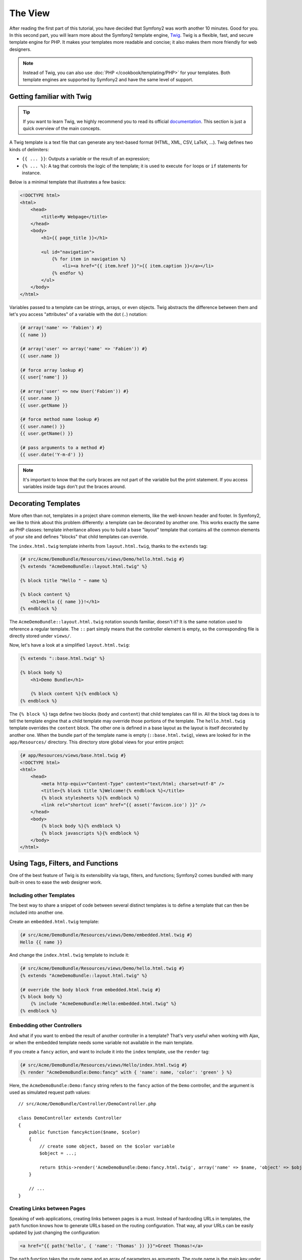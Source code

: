 The View
========

After reading the first part of this tutorial, you have decided that Symfony2
was worth another 10 minutes. Good for you. In this second part, you will
learn more about the Symfony2 template engine, `Twig`_. Twig is a flexible,
fast, and secure template engine for PHP. It makes your templates more
readable and concise; it also makes them more friendly for web designers.

.. note::

    Instead of Twig, you can also use :doc:`PHP </cookbook/templating/PHP>`
    for your templates. Both template engines are supported by Symfony2 and
    have the same level of support.

Getting familiar with Twig
--------------------------

.. tip::

    If you want to learn Twig, we highly recommend you to read its official
    `documentation`_. This section is just a quick overview of the main
    concepts.

A Twig template is a text file that can generate any text-based format (HTML,
XML, CSV, LaTeX, ...). Twig defines two kinds of delimiters:

* ``{{ ... }}``: Outputs a variable or the result of an expression;

* ``{% ... %}``: A tag that controls the logic of the template; it is used to
  execute ``for`` loops or ``if`` statements for instance.

Below is a minimal template that illustrates a few basics:

.. code-block:: html+jinja

    <!DOCTYPE html>
    <html>
        <head>
            <title>My Webpage</title>
        </head>
        <body>
            <h1>{{ page_title }}</h1>

            <ul id="navigation">
                {% for item in navigation %}
                    <li><a href="{{ item.href }}">{{ item.caption }}</a></li>
                {% endfor %}
            </ul>
        </body>
    </html>

Variables passed to a template can be strings, arrays, or even objects. Twig
abstracts the difference between them and let's you access "attributes" of a
variable with the dot (``.``) notation:

.. code-block:: jinja

    {# array('name' => 'Fabien') #}
    {{ name }}

    {# array('user' => array('name' => 'Fabien')) #}
    {{ user.name }}

    {# force array lookup #}
    {{ user['name'] }}

    {# array('user' => new User('Fabien')) #}
    {{ user.name }}
    {{ user.getName }}

    {# force method name lookup #}
    {{ user.name() }}
    {{ user.getName() }}

    {# pass arguments to a method #}
    {{ user.date('Y-m-d') }}

.. note::

    It's important to know that the curly braces are not part of the variable
    but the print statement. If you access variables inside tags don't put the
    braces around.

Decorating Templates
--------------------

More often than not, templates in a project share common elements, like the
well-known header and footer. In Symfony2, we like to think about this problem
differently: a template can be decorated by another one. This works exactly
the same as PHP classes: template inheritance allows you to build a base
"layout" template that contains all the common elements of your site and
defines "blocks" that child templates can override.

The ``index.html.twig`` template inherits from ``layout.html.twig``, thanks to
the ``extends`` tag:

.. code-block:: jinja

    {# src/Acme/DemoBundle/Resources/views/Demo/hello.html.twig #}
    {% extends "AcmeDemoBundle::layout.html.twig" %}

    {% block title "Hello " ~ name %}

    {% block content %}
        <h1>Hello {{ name }}!</h1>
    {% endblock %}

The ``AcmeDemoBundle::layout.html.twig`` notation sounds familiar, doesn't it?
It is the same notation used to reference a regular template. The ``::`` part
simply means that the controller element is empty, so the corresponding file
is directly stored under ``views/``.

Now, let's have a look at a simplified ``layout.html.twig``:

.. code-block:: jinja

    {% extends "::base.html.twig" %}

    {% block body %}
        <h1>Demo Bundle</h1>

        {% block content %}{% endblock %}
    {% endblock %}

The ``{% block %}`` tags define two blocks (``body`` and ``content``) that
child templates can fill in. All the block tag does is to tell the template
engine that a child template may override those portions of the template. The
``hello.html.twig`` template overrides the ``content`` block. The other one is
defined in a base layout as the layout is itself decorated by another one.
When the bundle part of the template name is empty (``::base.html.twig``),
views are looked for in the ``app/Resources/`` directory. This directory store
global views for your entire project:

.. code-block:: jinja

    {# app/Resources/views/base.html.twig #}
    <!DOCTYPE html>
    <html>
        <head>
            <meta http-equiv="Content-Type" content="text/html; charset=utf-8" />
            <title>{% block title %}Welcome!{% endblock %}</title>
            {% block stylesheets %}{% endblock %}
            <link rel="shortcut icon" href="{{ asset('favicon.ico') }}" />
        </head>
        <body>
            {% block body %}{% endblock %}
            {% block javascripts %}{% endblock %}
        </body>
    </html>

Using Tags, Filters, and Functions
----------------------------------

One of the best feature of Twig is its extensibility via tags, filters, and
functions; Symfony2 comes bundled with many built-in ones to ease the web
designer work.

Including other Templates
~~~~~~~~~~~~~~~~~~~~~~~~~

The best way to share a snippet of code between several distinct templates is
to define a template that can then be included into another one.

Create an ``embedded.html.twig`` template:

.. code-block:: jinja

    {# src/Acme/DemoBundle/Resources/views/Demo/embedded.html.twig #}
    Hello {{ name }}

And change the ``index.html.twig`` template to include it:

.. code-block:: jinja

    {# src/Acme/DemoBundle/Resources/views/Demo/hello.html.twig #}
    {% extends "AcmeDemoBundle::layout.html.twig" %}

    {# override the body block from embedded.html.twig #}
    {% block body %}
        {% include "AcmeDemoBundle:Hello:embedded.html.twig" %}
    {% endblock %}

Embedding other Controllers
~~~~~~~~~~~~~~~~~~~~~~~~~~~

And what if you want to embed the result of another controller in a template?
That's very useful when working with Ajax, or when the embedded template needs
some variable not available in the main template.

If you create a ``fancy`` action, and want to include it into the ``index``
template, use the ``render`` tag:

.. code-block:: jinja

    {# src/Acme/DemoBundle/Resources/views/Hello/index.html.twig #}
    {% render "AcmeDemoBundle:Demo:fancy" with { 'name': name, 'color': 'green' } %}

Here, the ``AcmeDemoBundle:Demo:fancy`` string refers to the ``fancy`` action
of the ``Demo`` controller, and the argument is used as simulated request path
values::

    // src/Acme/DemoBundle/Controller/DemoController.php

    class DemoController extends Controller
    {
        public function fancyAction($name, $color)
        {
            // create some object, based on the $color variable
            $object = ...;

            return $this->render('AcmeDemoBundle:Demo:fancy.html.twig', array('name' => $name, 'object' => $object));
        }

        // ...
    }

Creating Links between Pages
~~~~~~~~~~~~~~~~~~~~~~~~~~~~

Speaking of web applications, creating links between pages is a must. Instead
of hardcoding URLs in templates, the ``path`` function knows how to generate
URLs based on the routing configuration. That way, all your URLs can be easily
updated by just changing the configuration:

.. code-block:: jinja

    <a href="{{ path('hello', { 'name': 'Thomas' }) }}">Greet Thomas!</a>

The ``path`` function takes the route name and an array of parameters as
arguments. The route name is the main key under which routes are referenced
and the parameters are the values of the placeholders defined in the route
pattern::

    // src/Acme/DemoBundle/Controller/DemoController.php
    /**
     * @extra:Route("/hello/{name}", defaults={"_format"="xml"}, name="_demo_hello")
     * @extra:Template()
     */
    public function helloAction($name)
    {
        return array('name' => $name);
    }

.. tip::

    The ``url`` function generates *absolute* URLs: ``{{ url('hello', {
    'name': 'Thomas' }) }}``.

Including Assets: images, JavaScripts, and stylesheets
~~~~~~~~~~~~~~~~~~~~~~~~~~~~~~~~~~~~~~~~~~~~~~~~~~~~~~

What would the Internet be without images, JavaScripts, and stylesheets?
Symfony2 provides the ``asset`` function to deal with them easily:

.. code-block:: jinja

    <link href="{{ asset('css/blog.css') }}" rel="stylesheet" type="text/css" />

    <img src="{{ asset('images/logo.png') }}" />

The ``asset`` function's main purpose is to make your application more portable.
Thanks to this function, you can move the application root directory anywhere
under your web root directory without changing anything in your template's
code.

Escaping Variables
------------------

Twig is configured to automatically escapes all output by default. Read Twig
`documentation`_ to learn more about output escaping and the Escaper
extension.

Final Thoughts
--------------

Twig is simple yet powerful. Thanks to layouts, blocks, templates and action
inclusions, it is very easy to organize your templates in a logical and
extensible way.

You have only been working with Symfony2 for about 20 minutes, and you can
already do pretty amazing stuff with it. That's the power of Symfony2. Learning
the basics is easy, and you will soon learn that this simplicity is hidden
under a very flexible architecture.

But I get ahead of myself. First, you need to learn more about the controller
and that's exactly the topic of the next part of this tutorial. Ready for
another 10 minutes with Symfony2?

.. _Twig:          http://www.twig-project.org/
.. _documentation: http://www.twig-project.org/documentation
